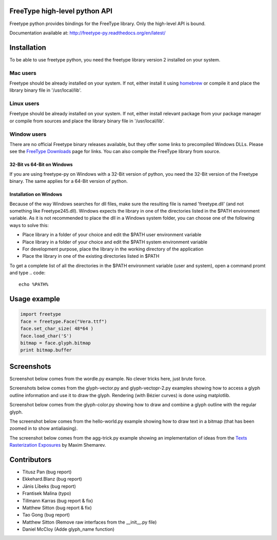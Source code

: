 FreeType high-level python API
==============================

Freetype python provides bindings for the FreeType library. Only the high-level API is bound.

Documentation available at: http://freetype-py.readthedocs.org/en/latest/

Installation
============

To be able to use freetype python, you need the freetype library version 2
installed on your system.

Mac users
---------

Freetype should be already installed on your system. If not, either install it
using `homebrew <http://brew.sh>`_ or compile it and place the library binary
file in '/usr/local/lib'.

Linux users
-----------

Freetype should be already installed on your system. If not, either install
relevant package from your package manager or compile from sources and place
the library binary file in '/usr/local/lib'.

Window users
------------

There are no official Freetype binary releases available, but they offer some
links to precompiled Windows DLLs. Please see the `FreeType Downloads
<https://www.freetype.org/download.html>`_ page for links.
You can also compile the FreeType library from source.

32-Bit vs 64-Bit on Windows
~~~~~~~~~~~~~~~~~~~~~~~~~~~

If you are using freetype-py on Windows with a 32-Bit version of python, you
need the 32-Bit version of the Freetype binary. The same applies for a 64-Bit
version of python.

Installation on Windows
~~~~~~~~~~~~~~~~~~~~~~~

Because of the way Windows searches for dll files, make sure the resulting
file is named 'freetype.dll' (and not something like Freetype245.dll).
Windows expects the library in one of the directories listed in the $PATH
environment variable. As it is not recommended to place the dll in a Windows
system folder, you can choose one of the following ways to solve this:

* Place library in a folder of your choice and edit the $PATH user
  environment variable
* Place library in a folder of your choice and edit the $PATH system
  environment variable
* For development purpose, place the library in the working directory of
  the application
* Place the library in one of the existing directories listed in $PATH

To get a complete list of all the directories in the $PATH
environment variable (user and system), open a command promt and type
.. code::
   echo %PATH%

Usage example
=============

.. code:: python

   import freetype
   face = freetype.Face("Vera.ttf")
   face.set_char_size( 48*64 )
   face.load_char('S')
   bitmap = face.glyph.bitmap
   print bitmap.buffer

Screenshots
===========

Screenshot below comes from the wordle.py example. No clever tricks here, just
brute force.

.. image:: https://raw.githubusercontent.com/rougier/freetype-py/master/doc/_static/wordle.png

Screenshots below comes from the glyph-vector.py and glyph-vectopr-2.py
examples showing how to access a glyph outline information and use it to draw
the glyph. Rendering (with Bézier curves) is done using matplotlib.

.. image:: https://raw.githubusercontent.com/rougier/freetype-py/master/doc/_static/S.png
.. image:: https://raw.githubusercontent.com/rougier/freetype-py/master/doc/_static/G.png


Screenshot below comes from the glyph-color.py showing how to draw and combine
a glyph outline with the regular glyph.

.. image:: https://raw.githubusercontent.com/rougier/freetype-py/master/doc/_static/outline.png

The screenshot below comes from the hello-world.py example showing how to draw
text in a bitmap (that has been zoomed in to show antialiasing).

.. image:: https://raw.githubusercontent.com/rougier/freetype-py/master/doc/_static/hello-world.png


The screenshot below comes from the agg-trick.py example showing an
implementation of ideas from the `Texts Rasterization Exposures
<http://agg.sourceforge.net/antigrain.com/research/font_rasterization/>`_ by
Maxim Shemarev.

.. image:: https://raw.githubusercontent.com/rougier/freetype-py/master/doc/_static/agg-trick.png


Contributors
============

* Titusz Pan (bug report)
* Ekkehard.Blanz (bug report)
* Jānis Lībeks (bug report)
* Frantisek Malina (typo)
* Tillmann Karras (bug report & fix)
* Matthew Sitton (bug report & fix)
* Tao Gong (bug report)
* Matthew Sitton (Remove raw interfaces from the __init__.py file)
* Daniel McCloy (Adde glyph_name function)
